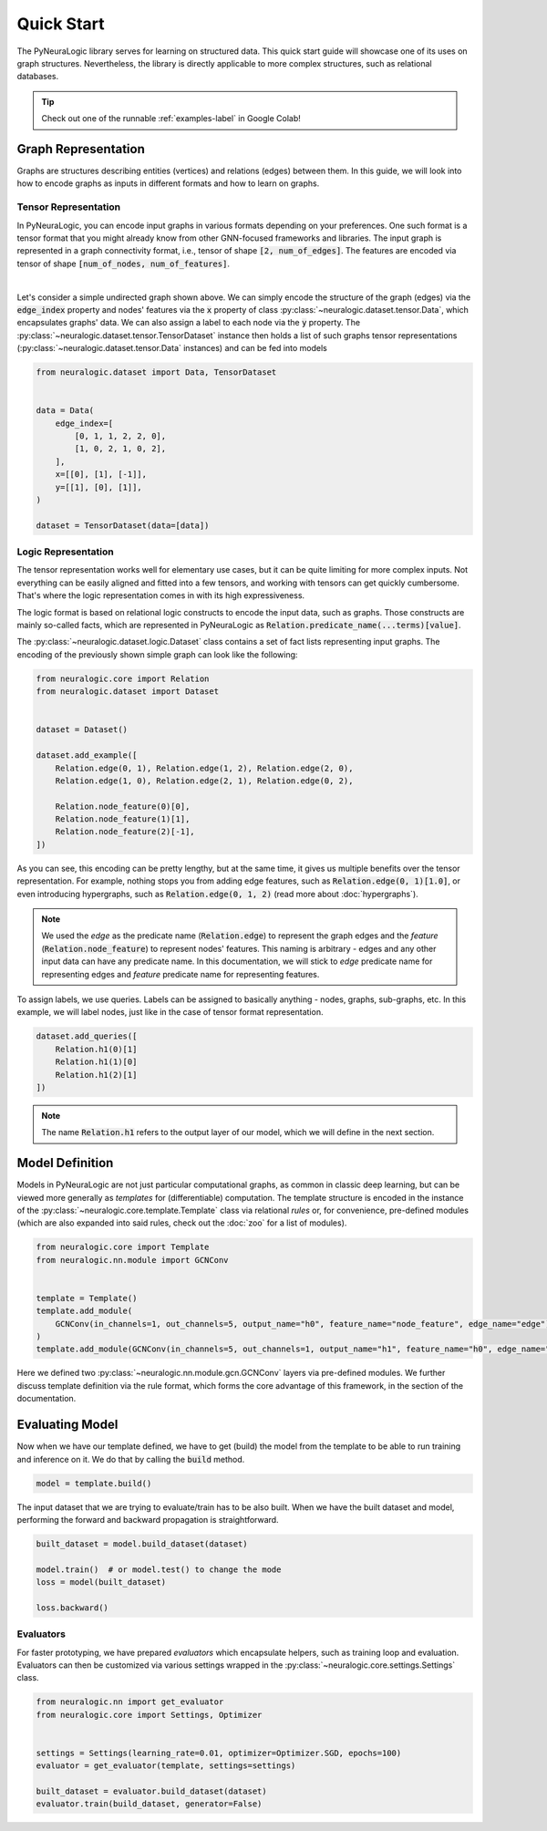 Quick Start
===========

The PyNeuraLogic library serves for learning on structured data. This quick start guide will showcase one of its uses on
graph structures. Nevertheless, the library is directly applicable to more complex structures, such as relational databases.

.. Tip::
    Check out one of the runnable :ref:`examples-label` in Google Colab!


Graph Representation
####################

Graphs are structures describing entities (vertices) and relations (edges) between them.
In this guide, we will look into how to encode graphs as inputs in different formats and how to learn on graphs.

Tensor Representation
*********************

In PyNeuraLogic, you can encode input graphs in various formats depending on your preferences. One such format is a tensor format that you might
already know from other GNN-focused frameworks and libraries. The input graph is
represented in a graph connectivity format, i.e., tensor of shape :code:`[2, num_of_edges]`. The features are encoded
via tensor of shape :code:`[num_of_nodes, num_of_features]`.


.. image:: _static/simple_graph.svg
    :width: 300
    :alt: Simple graph
    :align: center

|

Let's consider a simple undirected graph shown above. We can simply encode the structure of the graph (edges) via the
:code:`edge_index` property and nodes' features via the :code:`x` property of class :py:class:`~neuralogic.dataset.tensor.Data`, which encapsulates graphs' data. We can also assign a label to each node via
the :code:`y` property.
The :py:class:`~neuralogic.dataset.tensor.TensorDataset` instance then holds a list of such graphs tensor representations
(:py:class:`~neuralogic.dataset.tensor.Data` instances) and can be fed into models


.. code-block:: python

    from neuralogic.dataset import Data, TensorDataset


    data = Data(
        edge_index=[
            [0, 1, 1, 2, 2, 0],
            [1, 0, 2, 1, 0, 2],
        ],
        x=[[0], [1], [-1]],
        y=[[1], [0], [1]],
    )

    dataset = TensorDataset(data=[data])


Logic Representation
********************

The tensor representation works well for elementary use cases, but it can be quite limiting for more complex inputs.
Not everything can be easily aligned and fitted into a few tensors,
and working with tensors can get quickly cumbersome. That's where the logic representation comes in with its high expressiveness.

The logic format is based on relational logic constructs to encode the input data, such as graphs. Those constructs are
mainly so-called facts, which are represented in PyNeuraLogic as :code:`Relation.predicate_name(...terms)[value]`.

The :py:class:`~neuralogic.dataset.logic.Dataset` class contains a set of fact lists representing input graphs. The encoding of the previously shown simple graph can look like the following:

.. code-block:: Python

    from neuralogic.core import Relation
    from neuralogic.dataset import Dataset


    dataset = Dataset()

    dataset.add_example([
        Relation.edge(0, 1), Relation.edge(1, 2), Relation.edge(2, 0),
        Relation.edge(1, 0), Relation.edge(2, 1), Relation.edge(0, 2),

        Relation.node_feature(0)[0],
        Relation.node_feature(1)[1],
        Relation.node_feature(2)[-1],
    ])

As you can see, this encoding can be pretty lengthy, but at the same time, it gives us multiple benefits over the tensor
representation. For example, nothing stops you from adding edge features, such as :code:`Relation.edge(0, 1)[1.0]`,
or even introducing hypergraphs, such as :code:`Relation.edge(0, 1, 2)` (read more about :doc:`hypergraphs`).

.. NOTE::
    We used the *edge* as the predicate name (:code:`Relation.edge`) to represent the graph edges and the *feature* (:code:`Relation.node_feature`) to represent nodes' features. This naming is arbitrary -
    edges and any other input data can have any predicate name. In this documentation, we will stick to *edge* predicate name for
    representing edges and *feature* predicate name for representing features.


To assign labels, we use queries. Labels can be assigned to basically anything - nodes, graphs, sub-graphs, etc.
In this example, we will label nodes, just like in the case of tensor format representation.

.. code-block:: Python

    dataset.add_queries([
        Relation.h1(0)[1]
        Relation.h1(1)[0]
        Relation.h1(2)[1]
    ])

.. NOTE::

    The name :code:`Relation.h1` refers to the output layer of our model, which we will define in the next section.


Model Definition
################

Models in PyNeuraLogic are not just particular computational graphs, as common in classic deep learning, but can be viewed more generally as *templates* for (differentiable) computation.
The template structure is encoded in the instance of the :py:class:`~neuralogic.core.template.Template` class via relational *rules* or, for convenience, pre-defined modules (which are also expanded into said rules, check out the :doc:`zoo` for a list of modules).

.. code-block:: python

    from neuralogic.core import Template
    from neuralogic.nn.module import GCNConv


    template = Template()
    template.add_module(
        GCNConv(in_channels=1, out_channels=5, output_name="h0", feature_name="node_feature", edge_name="edge")
    )
    template.add_module(GCNConv(in_channels=5, out_channels=1, output_name="h1", feature_name="h0", edge_name="edge"))

Here we defined two :py:class:`~neuralogic.nn.module.gcn.GCNConv` layers via pre-defined modules.
We further discuss template definition via the rule format, which forms the core advantage of this framework, in the section of the documentation.

Evaluating Model
################

Now when we have our template defined, we have to get (build) the model from the template to be able to run training and inference on it.
We do that by calling the :code:`build` method.

.. code-block:: Python

    model = template.build()


The input dataset that we are trying to evaluate/train has to be also built. When we have the built dataset and model,
performing the forward and backward propagation is straightforward.

.. code-block:: Python

    built_dataset = model.build_dataset(dataset)

    model.train()  # or model.test() to change the mode
    loss = model(built_dataset)

    loss.backward()


Evaluators
**********

For faster prototyping, we have prepared *evaluators* which encapsulate helpers, such as training loop and
evaluation. Evaluators can then be customized via various settings wrapped in the :py:class:`~neuralogic.core.settings.Settings` class.

.. code-block:: Python

    from neuralogic.nn import get_evaluator
    from neuralogic.core import Settings, Optimizer


    settings = Settings(learning_rate=0.01, optimizer=Optimizer.SGD, epochs=100)
    evaluator = get_evaluator(template, settings=settings)

    built_dataset = evaluator.build_dataset(dataset)
    evaluator.train(build_dataset, generator=False)
